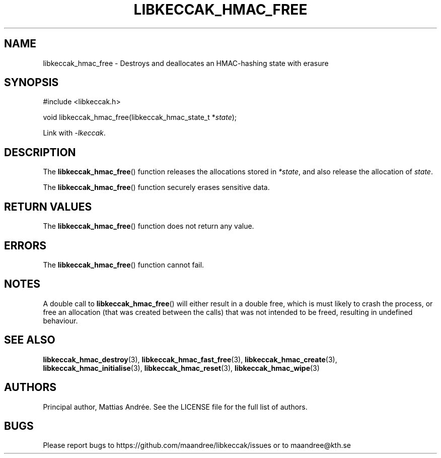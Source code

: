.TH LIBKECCAK_HMAC_FREE 3 LIBKECCAK-%VERSION%
.SH NAME
libkeccak_hmac_free - Destroys and deallocates an HMAC-hashing state with erasure
.SH SYNOPSIS
.LP
.nf
#include <libkeccak.h>
.P
void libkeccak_hmac_free(libkeccak_hmac_state_t *\fIstate\fP);
.fi
.P
Link with \fI-lkeccak\fP.
.SH DESCRIPTION
The
.BR libkeccak_hmac_free ()
function releases the allocations stored in \fI*state\fP,
and also release the allocation of \fIstate\fP.
.PP
The
.BR libkeccak_hmac_free ()
function securely erases sensitive data.
.SH RETURN VALUES
The
.BR libkeccak_hmac_free ()
function does not return any value.
.SH ERRORS
The
.BR libkeccak_hmac_free ()
function cannot fail.
.SH NOTES
A double call to
.BR libkeccak_hmac_free ()
will either result in a double free,
which is must likely to crash the process,
or free an allocation (that was created
between the calls) that was not intended
to be freed, resulting in undefined behaviour.
.SH SEE ALSO
.BR libkeccak_hmac_destroy (3),
.BR libkeccak_hmac_fast_free (3),
.BR libkeccak_hmac_create (3),
.BR libkeccak_hmac_initialise (3),
.BR libkeccak_hmac_reset (3),
.BR libkeccak_hmac_wipe (3)
.SH AUTHORS
Principal author, Mattias Andrée.  See the LICENSE file for the full
list of authors.
.SH BUGS
Please report bugs to https://github.com/maandree/libkeccak/issues or to
maandree@kth.se
